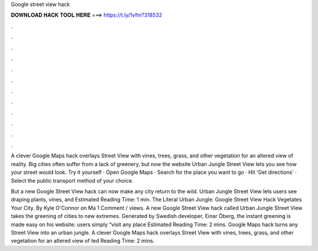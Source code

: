 Google street view hack



𝐃𝐎𝐖𝐍𝐋𝐎𝐀𝐃 𝐇𝐀𝐂𝐊 𝐓𝐎𝐎𝐋 𝐇𝐄𝐑𝐄 ===> https://t.ly/1vfm?318532



.



.



.



.



.



.



.



.



.



.



.



.

A clever Google Maps hack overlays Street View with vines, trees, grass, and other vegetation for an altered view of reality. Big cities often suffer from a lack of greenery, but now the website Urban Jungle Street View lets you see how your street would look. Try it yourself · Open Google Maps · Search for the place you want to go · Hit 'Get directions' · Select the public transport method of your choice.

But a new Google Street View hack can now make any city return to the wild. Urban Jungle Street View lets users see draping plants, vines, and Estimated Reading Time: 1 min. The Literal Urban Jungle: Google Street View Hack Vegetates Your City. By Kyle O'Connor on Ma 1 Comment / views. A new Google Street View hack called Urban Jungle Street View takes the greening of cities to new extremes. Generated by Swedish developer, Einar Öberg, the instant greening is made easy on his website: users simply “visit any place Estimated Reading Time: 2 mins. Google Maps hack turns any Street View into an urban jungle. A clever Google Maps hack overlays Street View with vines, trees, grass, and other vegetation for an altered view of ted Reading Time: 2 mins.
